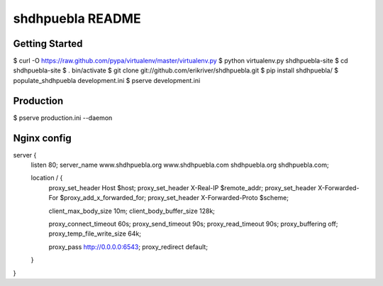 shdhpuebla README
==================

Getting Started
---------------

$ curl -O https://raw.github.com/pypa/virtualenv/master/virtualenv.py
$ python virtualenv.py shdhpuebla-site
$ cd shdhpuebla-site
$ . bin/activate
$ git clone git://github.com/erikriver/shdhpuebla.git
$ pip install shdhpuebla/
$ populate_shdhpuebla development.ini
$ pserve development.ini

Production
--------------

$ pserve production.ini --daemon

Nginx config
-------------

server {
    listen 80;
    server_name www.shdhpuebla.org www.shdhpuebla.com shdhpuebla.org shdhpuebla.com;

    location / {
        proxy_set_header        Host $host;
        proxy_set_header        X-Real-IP $remote_addr;
        proxy_set_header        X-Forwarded-For $proxy_add_x_forwarded_for;
        proxy_set_header        X-Forwarded-Proto $scheme;

        client_max_body_size    10m;
        client_body_buffer_size 128k;
        
        proxy_connect_timeout   60s;
        proxy_send_timeout      90s;
        proxy_read_timeout      90s;
        proxy_buffering         off;
        proxy_temp_file_write_size 64k;

        proxy_pass  http://0.0.0.0:6543;
        proxy_redirect  default;
    }

}


